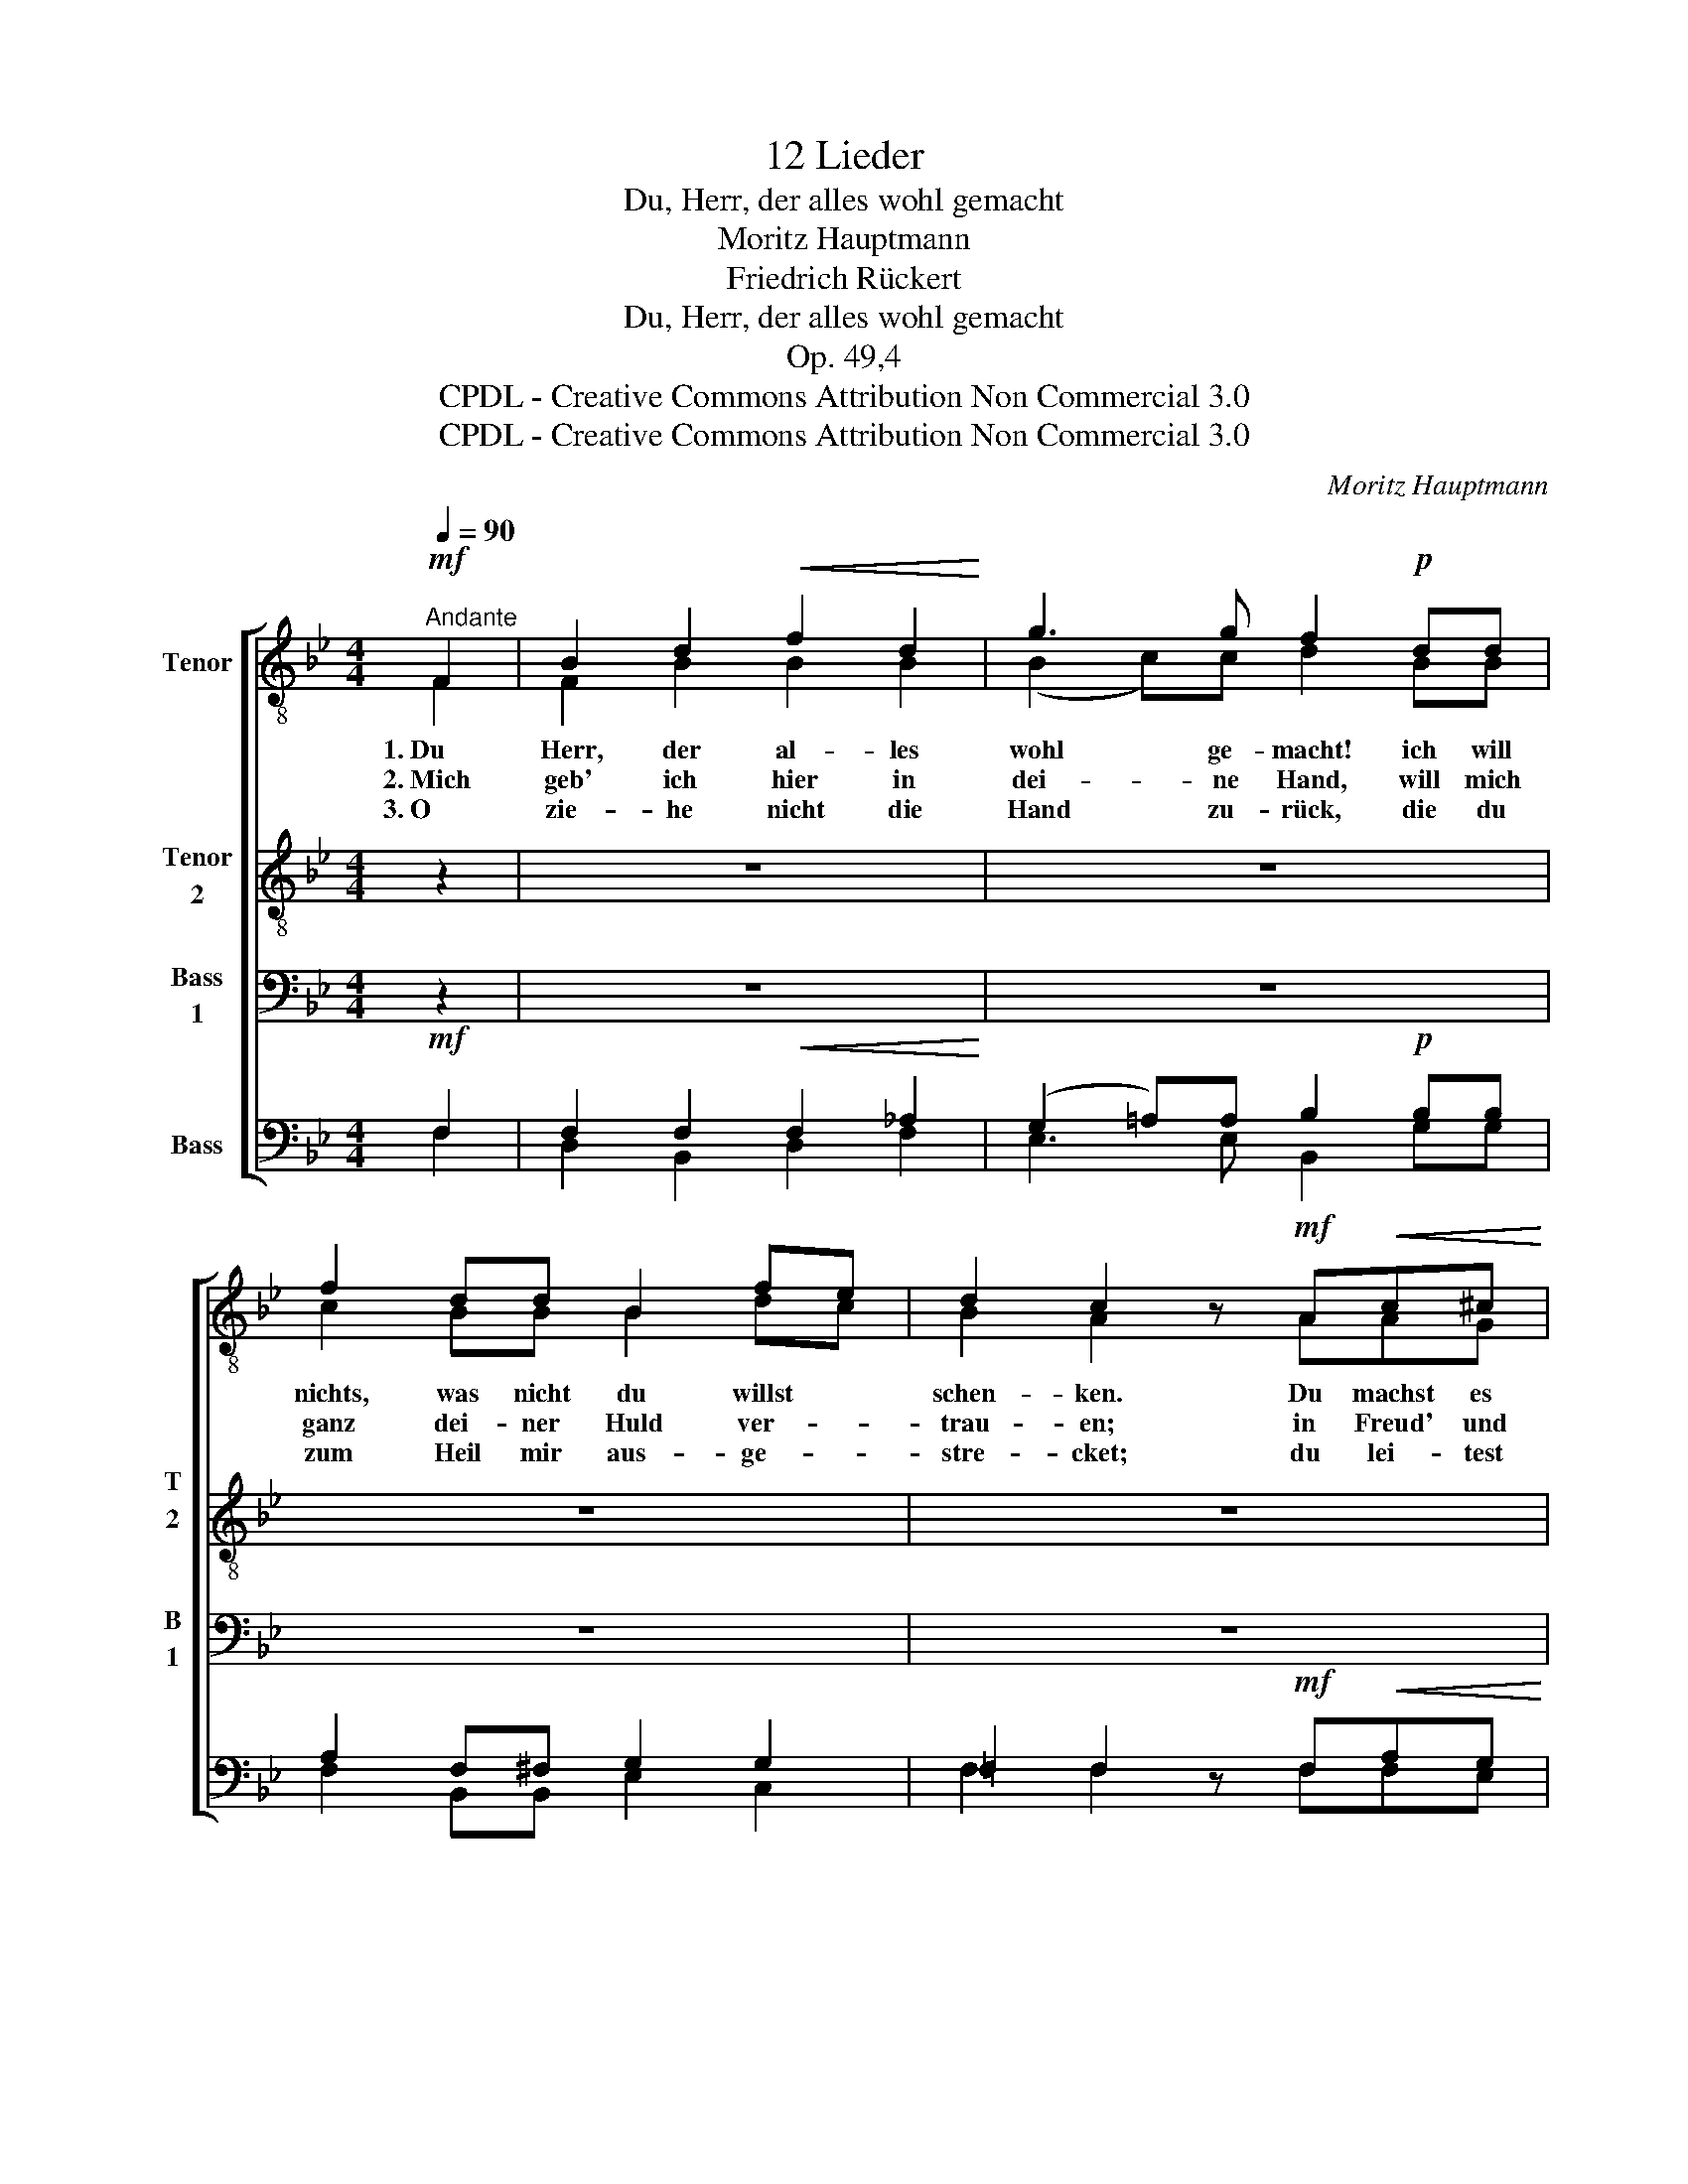 X:1
T:12 Lieder
T:Du, Herr, der alles wohl gemacht
T:Moritz Hauptmann
T:Friedrich Rückert
T:Du, Herr, der alles wohl gemacht
T:Op. 49,4
T:CPDL - Creative Commons Attribution Non Commercial 3.0
T:CPDL - Creative Commons Attribution Non Commercial 3.0
C:Moritz Hauptmann
Z:Friedrich Rückert
Z:CPDL - Creative Commons Attribution Non Commercial 3.0
%%score [ ( 1 2 ) 3 4 ( 5 6 ) ]
L:1/8
Q:1/4=90
M:4/4
K:Bb
V:1 treble-8 nm="Tenor"
V:2 treble-8 
V:3 treble-8 nm="Tenor\n2" snm="T\n2\n"
V:4 bass nm="Bass\n1" snm="B\n1"
V:5 bass nm="Bass"
V:6 bass 
V:1
"^Andante"!mf! F2 | B2 d2!<(! f2 d2!<)! | g3 g f2!p! dd | f2 dd B2 fe | d2 c2 z!mf! A!<(!c^c!<)! | %5
w: 1.~Du|Herr, der al- les|wohl ge- macht! ich will|nichts, was nicht du willst *|schen- ken. Du machst es|
w: 2.~Mich|geb' ich hier in|dei- ne Hand, will mich|ganz dei- ner Huld ver- *|trau- en; in Freud' und|
w: 3.~O|zie- he nicht die|Hand zu- rück, die du|zum Heil mir aus- ge- *|stre- cket; du lei- test|
!>(! d3!>)! B!<(! G2!<)! e2 |!>(! d4!>)! z B"^cresc."d=e |!f! f3 d!<(! B2 d2!<)! |1 %8
w: nicht, wie wir's ge-|dacht; du machst es|bes- ser, als wir's|
w: Leid zu dir ge-|wandt, will ich auf|dich, auf dich nur|
w: mich zu mei- nem|Glück, gib, dass kein|Weg da- zu mich|
!>(! d>c!>)! B2 z2 :|2!>(! d>c!>)! B2 z2 BB ||!p! B6 B2 | B4!<(! B2 e2!<)! |!f!"^dim." d6 cB | %13
w: den- * ken.|3.~schre- * cket. Zie- he|nicht die|Hand, nicht die|Hand zu- *|
w: bau- * en.|||||
w: |||||
 d8 |] %14
w: rück.|
w: |
w: |
V:2
 F2 | F2 B2 B2 B2 | (B2 c)c d2 BB | c2 BB B2 dc | B2 A2 x AAG | A3 B B2 A2 | A4 x GB^c | %7
 d3 B F2 B2 |1 A2 B2 x2 :|2 x8 || x8 | x8 | x8 | x8 |] %14
V:3
 z2 | z8 | z8 | z8 | z8 |!>(! z8!>)! |!>(! z8!>)! | z8 |1!>(! z4!>)! z2 :|2!>(! A2!>)! B2 z4 || %10
w: |||||||||3.~schre- cket.|
 z2!p! ^FF G2 _A2 | G4!<(! B2 B2!<)! |!f!"^dim." (B4 F2) F>B | B8 |] %14
w: Zie- he nicht die|Hand, nicht die|Hand _ zu- *|rück.|
V:4
 z2 | z8 | z8 | z8 | z8 |!>(! z8!>)! |!>(! z8!>)! | z8 |1!>(! z4!>)! z2 :|2!>(! F,>E,!>)! D,2 z4 || %10
 z2!p! D,D, E,2 F,2 | E,4!<(! E,2 G,2!<)! |!f!"^dim." F,6 E,D, | F,8 |] %14
V:5
!mf! F,2 | F,2 F,2!<(! F,2 _A,2!<)! | (G,2 =A,)A, B,2!p! B,B, | A,2 F,^F, G,2 G,2 | %4
w: ||||
 =F,2 F,2 z!mf! F,!<(!A,G,!<)! |!>(! ^F,3!>)! F,!<(! G,2!<)! G,2 |!>(! ^F,4!>)! z G,"^cresc."B,B, | %7
w: |||
!f! B,3 F,!<(! F,2 F,2!<)! |1!>(! F,>E,!>)! D,2 z2 :|2!>(! [F,,F,]2!>)! B,,2 z4 || %10
w: ||3.~schre- cket.|
 z4 z2!p! B,,B,, | E,2 B,2!<(! G,2 E,2!<)! |!f!"^dim." B,,6 B,,2 | B,,8 |] %14
w: Zie- he|nicht die Hand, die|Hand zu-|rück.|
V:6
 F,2 | D,2 B,,2 D,2 F,2 | E,3 E, B,,2 G,G, | F,2 B,,B,, E,2 C,2 | F,2 F,2 x F,F,E, | %5
 D,2 D,2 G,2 C,2 | D,4 x G,G,_G, | F,2 F,2 D,2 B,,2 |1 [F,,F,]2 B,,2 x2 :|2 x8 || x8 | x8 | x8 | %13
 x8 |] %14

